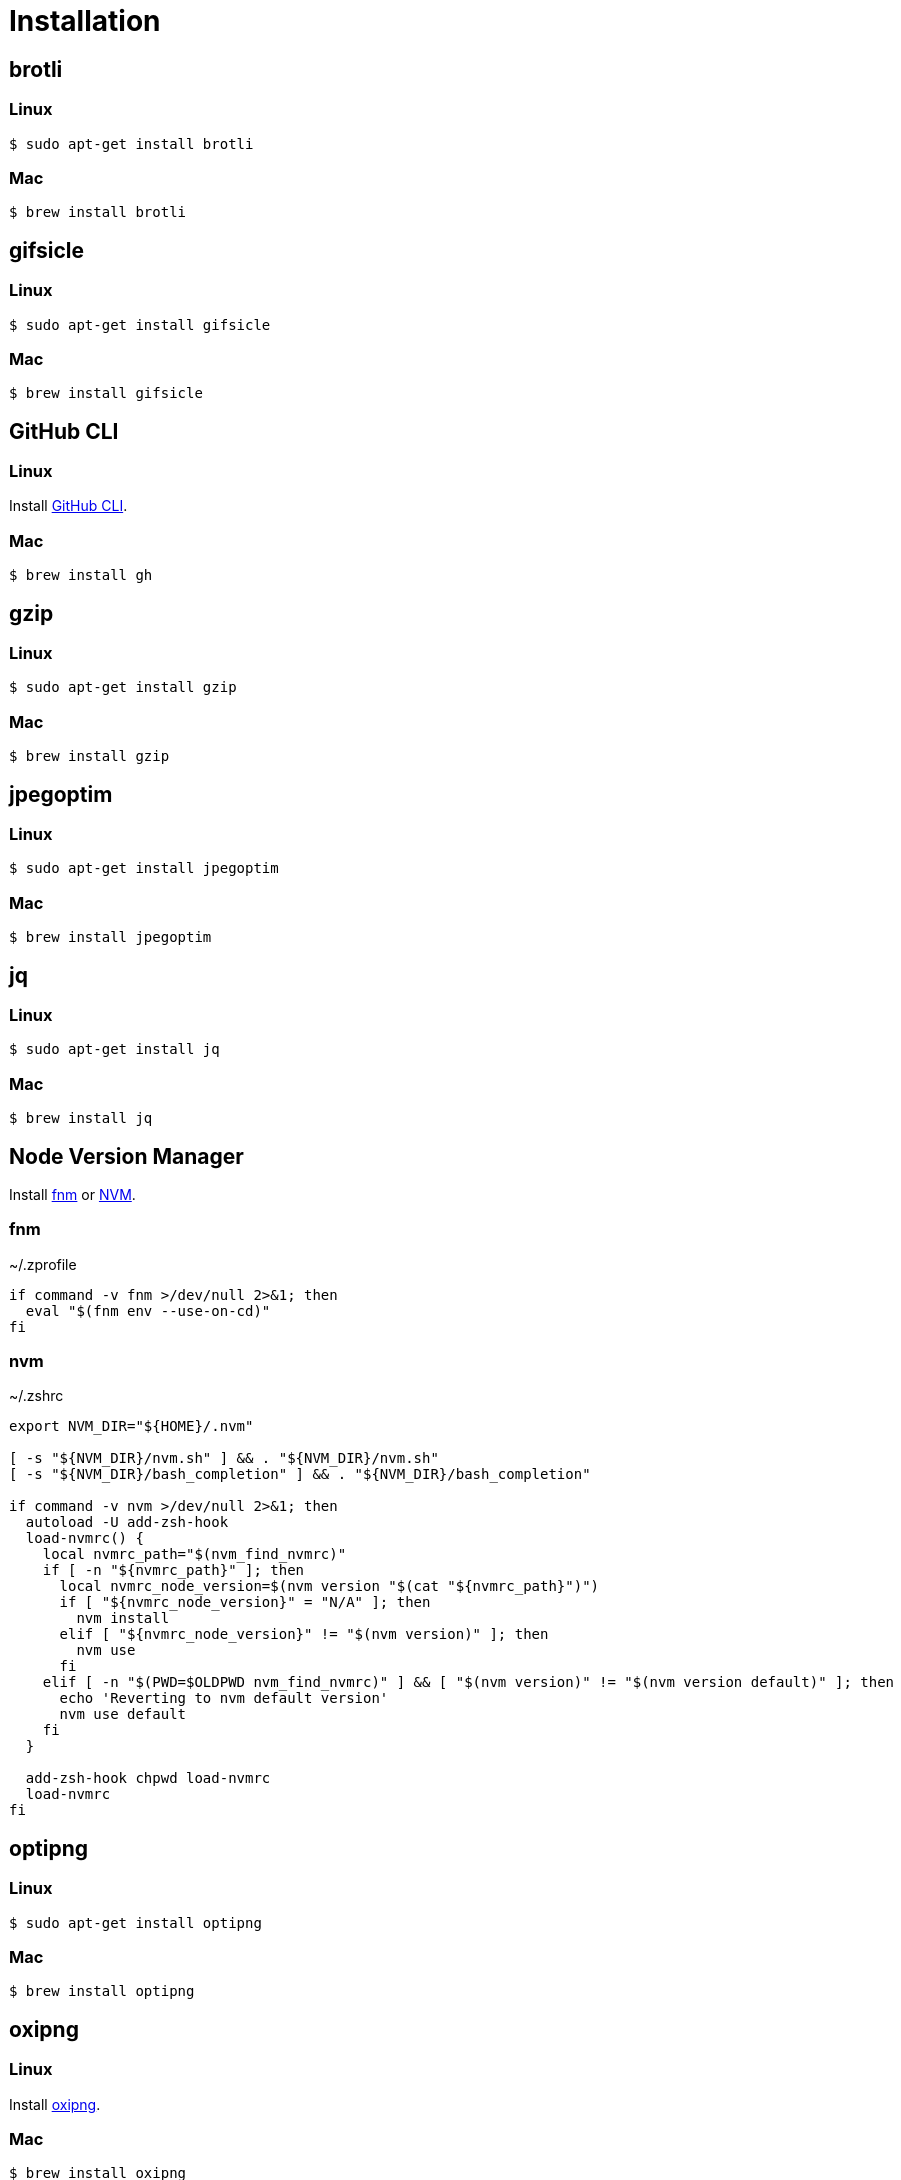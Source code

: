 // SPDX-FileCopyrightText: © 2024 Sebastian Davids <sdavids@gmx.de>
// SPDX-License-Identifier: Apache-2.0
= Installation
:fnm-install-url: https://github.com/Schniz/fnm#installation
:gh-cli-install-url: https://github.com/cli/cli#linux--bsd
:nvm-install-url: https://github.com/nvm-sh/nvm#installing-and-updating
:oxipng-install-url: https://github.com/shssoichiro/oxipng/issues/69

== brotli

=== Linux

[,console]
----
$ sudo apt-get install brotli
----

=== Mac

[,console]
----
$ brew install brotli
----

== gifsicle

=== Linux

[,console]
----
$ sudo apt-get install gifsicle
----

=== Mac

[,console]
----
$ brew install gifsicle
----

[#gh-cli]
== GitHub CLI

=== Linux

Install {gh-cli-install-url}[GitHub CLI].

=== Mac

[,console]
----
$ brew install gh
----

== gzip

=== Linux

[,console]
----
$ sudo apt-get install gzip
----

=== Mac

[,console]
----
$ brew install gzip
----

== jpegoptim

=== Linux

[,console]
----
$ sudo apt-get install jpegoptim
----

=== Mac

[,console]
----
$ brew install jpegoptim
----

== jq

=== Linux

[,console]
----
$ sudo apt-get install jq
----

=== Mac

[,console]
----
$ brew install jq
----

== Node Version Manager

Install {fnm-install-url}[fnm] or {nvm-install-url}[NVM].

=== fnm

.~/.zprofile
[,shell]
----
if command -v fnm >/dev/null 2>&1; then
  eval "$(fnm env --use-on-cd)"
fi
----

=== nvm

.~/.zshrc
[,shell]
----
export NVM_DIR="${HOME}/.nvm"

[ -s "${NVM_DIR}/nvm.sh" ] && . "${NVM_DIR}/nvm.sh"
[ -s "${NVM_DIR}/bash_completion" ] && . "${NVM_DIR}/bash_completion"

if command -v nvm >/dev/null 2>&1; then
  autoload -U add-zsh-hook
  load-nvmrc() {
    local nvmrc_path="$(nvm_find_nvmrc)"
    if [ -n "${nvmrc_path}" ]; then
      local nvmrc_node_version=$(nvm version "$(cat "${nvmrc_path}")")
      if [ "${nvmrc_node_version}" = "N/A" ]; then
        nvm install
      elif [ "${nvmrc_node_version}" != "$(nvm version)" ]; then
        nvm use
      fi
    elif [ -n "$(PWD=$OLDPWD nvm_find_nvmrc)" ] && [ "$(nvm version)" != "$(nvm version default)" ]; then
      echo 'Reverting to nvm default version'
      nvm use default
    fi
  }

  add-zsh-hook chpwd load-nvmrc
  load-nvmrc
fi
----

== optipng

=== Linux

[,console]
----
$ sudo apt-get install optipng
----

=== Mac

[,console]
----
$ brew install optipng
----

== oxipng

=== Linux

Install {oxipng-install-url}[oxipng].

=== Mac

[,console]
----
$ brew install oxipng
----

== ShellCheck

=== Linux

[,console]
----
$ sudo apt-get install shellcheck
----

=== Mac

[,console]
----
$ brew install shellcheck
----

== shfmt

=== Linux

[,console]
----
$ sudo apt-get install shfmt
----

=== Mac

[,console]
----
$ brew install shfmt
----

== yamllint

=== Linux

[,console]
----
$ sudo apt-get install yamllint
----

=== Mac

[,console]
----
$ brew install yamllint
----

== zstd

=== Linux

[,console]
----
$ sudo apt-get install zstd
----

=== Mac

[,console]
----
$ brew install zstd
----
